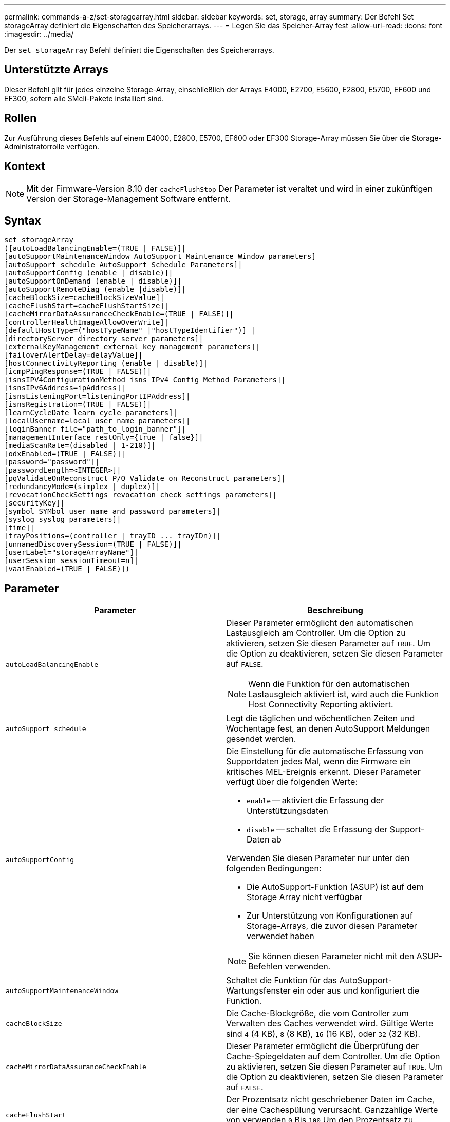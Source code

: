 ---
permalink: commands-a-z/set-storagearray.html 
sidebar: sidebar 
keywords: set, storage, array 
summary: Der Befehl Set storageArray definiert die Eigenschaften des Speicherarrays. 
---
= Legen Sie das Speicher-Array fest
:allow-uri-read: 
:icons: font
:imagesdir: ../media/


[role="lead"]
Der `set storageArray` Befehl definiert die Eigenschaften des Speicherarrays.



== Unterstützte Arrays

Dieser Befehl gilt für jedes einzelne Storage-Array, einschließlich der Arrays E4000, E2700, E5600, E2800, E5700, EF600 und EF300, sofern alle SMcli-Pakete installiert sind.



== Rollen

Zur Ausführung dieses Befehls auf einem E4000, E2800, E5700, EF600 oder EF300 Storage-Array müssen Sie über die Storage-Administratorrolle verfügen.



== Kontext

[NOTE]
====
Mit der Firmware-Version 8.10 der `cacheFlushStop` Der Parameter ist veraltet und wird in einer zukünftigen Version der Storage-Management Software entfernt.

====


== Syntax

[source, cli]
----
set storageArray
([autoLoadBalancingEnable=(TRUE | FALSE)]|
[autoSupportMaintenanceWindow AutoSupport Maintenance Window parameters]
[autoSupport schedule AutoSupport Schedule Parameters]|
[autoSupportConfig (enable | disable)]|
[autoSupportOnDemand (enable | disable)]|
[autoSupportRemoteDiag (enable |disable)]|
[cacheBlockSize=cacheBlockSizeValue]|
[cacheFlushStart=cacheFlushStartSize]|
[cacheMirrorDataAssuranceCheckEnable=(TRUE | FALSE)]|
[controllerHealthImageAllowOverWrite]|
[defaultHostType=("hostTypeName" |"hostTypeIdentifier")] |
[directoryServer directory server parameters]|
[externalKeyManagement external key management parameters]|
[failoverAlertDelay=delayValue]|
[hostConnectivityReporting (enable | disable)]|
[icmpPingResponse=(TRUE | FALSE)]|
[isnsIPV4ConfigurationMethod isns IPv4 Config Method Parameters]|
[isnsIPv6Address=ipAddress]|
[isnsListeningPort=listeningPortIPAddress]|
[isnsRegistration=(TRUE | FALSE)]|
[learnCycleDate learn cycle parameters]|
[localUsername=local user name parameters]|
[loginBanner file="path_to_login_banner"]|
[managementInterface restOnly={true | false}]|
[mediaScanRate=(disabled | 1-210)]|
[odxEnabled=(TRUE | FALSE)]|
[password="password"]|
[passwordLength=<INTEGER>]|
[pqValidateOnReconstruct P/Q Validate on Reconstruct parameters]|
[redundancyMode=(simplex | duplex)]|
[revocationCheckSettings revocation check settings parameters]|
[securityKey]|
[symbol SYMbol user name and password parameters]|
[syslog syslog parameters]|
[time]|
[trayPositions=(controller | trayID ... trayIDn)]|
[unnamedDiscoverySession=(TRUE | FALSE)]|
[userLabel="storageArrayName"]|
[userSession sessionTimeout=n]|
[vaaiEnabled=(TRUE | FALSE)])
----


== Parameter

[cols="2*"]
|===
| Parameter | Beschreibung 


 a| 
`autoLoadBalancingEnable`
 a| 
Dieser Parameter ermöglicht den automatischen Lastausgleich am Controller. Um die Option zu aktivieren, setzen Sie diesen Parameter auf `TRUE`. Um die Option zu deaktivieren, setzen Sie diesen Parameter auf `FALSE`.

[NOTE]
====
Wenn die Funktion für den automatischen Lastausgleich aktiviert ist, wird auch die Funktion Host Connectivity Reporting aktiviert.

====


 a| 
`autoSupport schedule`
 a| 
Legt die täglichen und wöchentlichen Zeiten und Wochentage fest, an denen AutoSupport Meldungen gesendet werden.



 a| 
`autoSupportConfig`
 a| 
Die Einstellung für die automatische Erfassung von Supportdaten jedes Mal, wenn die Firmware ein kritisches MEL-Ereignis erkennt. Dieser Parameter verfügt über die folgenden Werte:

* `enable` -- aktiviert die Erfassung der Unterstützungsdaten
* `disable` -- schaltet die Erfassung der Support-Daten ab


Verwenden Sie diesen Parameter nur unter den folgenden Bedingungen:

* Die AutoSupport-Funktion (ASUP) ist auf dem Storage Array nicht verfügbar
* Zur Unterstützung von Konfigurationen auf Storage-Arrays, die zuvor diesen Parameter verwendet haben


[NOTE]
====
Sie können diesen Parameter nicht mit den ASUP-Befehlen verwenden.

====


 a| 
`autoSupportMaintenanceWindow`
 a| 
Schaltet die Funktion für das AutoSupport-Wartungsfenster ein oder aus und konfiguriert die Funktion.



 a| 
`cacheBlockSize`
 a| 
Die Cache-Blockgröße, die vom Controller zum Verwalten des Caches verwendet wird. Gültige Werte sind `4` (4 KB), `8` (8 KB), `16` (16 KB), oder `32` (32 KB).



 a| 
`cacheMirrorDataAssuranceCheckEnable`
 a| 
Dieser Parameter ermöglicht die Überprüfung der Cache-Spiegeldaten auf dem Controller. Um die Option zu aktivieren, setzen Sie diesen Parameter auf `TRUE`. Um die Option zu deaktivieren, setzen Sie diesen Parameter auf `FALSE`.



 a| 
`cacheFlushStart`
 a| 
Der Prozentsatz nicht geschriebener Daten im Cache, der eine Cachespülung verursacht. Ganzzahlige Werte von verwenden `0` Bis `100` Um den Prozentsatz zu definieren. Der Standardwert ist `80`.



 a| 
`cacheFlushStop`
 a| 
[NOTE]
====
Dieser Parameter ist veraltet und wird in einer zukünftigen Version entfernt.

====
Der Prozentsatz der nicht geschriebenen Daten im Cache, mit dem eine Cache-Flush gestoppt wird. Ganzzahlige Werte von verwenden `0` Bis `100` Um den Prozentsatz zu definieren. Dieser Wert muss kleiner sein als der Wert des `cacheFlushStart` Parameter.



 a| 
`controllerHealthImageAllowOverWrite`
 a| 
Legt ein Flag auf einen Controller fest, um es einem neuen Controller-Zustandsabbild zu ermöglichen, ein vorhandenes Controller-Zustandsabbild auf Storage Arrays zu überschreiben, die die Funktion des Controller-Zustandsabbilds unterstützen.



 a| 
`defaultHostType`
 a| 
Der standardmäßige Hosttyp eines nicht konfigurierten Hostports, mit dem die Controller verbunden sind. Um eine Liste mit gültigen Hosttypen für das Speicher-Array zu erstellen, führen Sie den aus `show storageArray hostTypeTable` Befehl. Host-Typen werden durch einen Namen oder einen numerischen Index identifiziert. Schließen Sie den Namen des Hosttyps in doppelte Anführungszeichen (" "). Schließen Sie den Host-Typ nicht in doppelte Anführungszeichen ein.



 a| 
`directoryServer`
 a| 
Aktualisiert die Konfiguration des Verzeichnisservers, einschließlich Rollenzuordnungen.



 a| 
`externalKeyManagement`
 a| 
Konfiguriert die Adresse und Port-Nummer des externen Verschlüsselungsmanagement-Servers



 a| 
`failoverAlertDelay`
 a| 
Die Verzögerungszeit der Failover-Warnmeldung in Minuten. Die gültigen Werte für die Verzögerungszeit sind `0` Bis `60` Minuten Der Standardwert ist `5`.



 a| 
`hostConnectivityReporting`
 a| 
Dieser Parameter ermöglicht die Berichterstellung der Host-Konnektivität auf dem Controller. Um die Option zu aktivieren, setzen Sie diesen Parameter auf `enable`. Um die Option zu deaktivieren, setzen Sie diesen Parameter auf `disable`.

[NOTE]
====
Wenn Sie versuchen, die Host Connectivity Reporting zu deaktivieren, wenn der automatische Lastausgleich aktiviert ist, erhalten Sie einen Fehler. Deaktivieren Sie zunächst die Funktion Automatischer Lastenausgleich, und deaktivieren Sie dann die Funktion Host Connectivity Reporting.

====
[NOTE]
====
Sie können die Berichterstellung für Host-Konnektivität aktiviert lassen, wenn der automatische Lastausgleich deaktiviert ist.

====


 a| 
`icmpPingResponse`
 a| 
Dieser Parameter schaltet Echoanforderungsmeldungen ein oder aus. Setzen Sie den Parameter auf `TRUE` So aktivieren Sie Echoanforderungsmeldungen. Setzen Sie den Parameter auf `FALSE` So deaktivieren Sie Echoanforderungsmeldungen.



 a| 
`isnsIPv4ConfigurationMethod`
 a| 
Die Methode, die Sie zum Definieren der iSNS-Serverkonfiguration verwenden möchten. Sie können die IP-Adresse für die IPv4 iSNS-Server eingeben, indem Sie auswählen `static`. Bei IPv4 können Sie auswählen, dass ein DHCP-Server (Dynamic Host Configuration Protocol) die IP-Adresse des iSNS-Servers auswählen soll, indem Sie eingeben `dhcp`. Um DHCP zu aktivieren, müssen Sie das festlegen `isnsIPv4Address` Parameter an `0.0.0.0`.



 a| 
`isnsIPv6Address`
 a| 
Die IPv6-Adresse, die Sie für den iSNS-Server verwenden möchten.



 a| 
`isnsListeningPort`
 a| 
Die IP-Adresse, die Sie für den Listening-Port des iSNS-Servers verwenden möchten. Der Wertebereich für den Listening-Port ist `49152` Bis `65535`. Der Standardwert ist `53205`.

Der Listening-Port befindet sich auf dem Server und führt die folgenden Aktivitäten aus:

* Überwacht eingehende Client-Verbindungsanforderungen
* Verwaltet den Datenverkehr zum Server


Wenn ein Client eine Netzwerksitzung mit einem Server anfordert, erhält der Listener die tatsächliche Anforderung. Wenn die Client-Informationen mit den Listener-Informationen übereinstimmen, gewährt der Listener eine Verbindung zum Datenbankserver.



 a| 
`isnsRegistration`
 a| 
Dieser Parameter listet das Speicher-Array als iSCSI-Ziel auf dem iSNS-Server auf. Um das Speicher-Array auf dem iSNS-Server zu registrieren, setzen Sie diesen Parameter auf `TRUE`. Um das Speicher-Array vom iSNS-Server zu entfernen, setzen Sie diesen Parameter auf `FALSE`.

[NOTE]
====
Sie können das nicht verwenden `isnsRegistration` Parameter mit einem anderen Parameter beim Ausführen des `set storageArray` Befehl.

====
Weitere Informationen zur iSNS-Registrierung finden Sie im `set storageArray isnsRegistration` Befehl.



 a| 
`learnCycleDate`
 a| 
Legt die Lernzyklen für die Controller-Batterie fest.



 a| 
`localUsername`
 a| 
Ermöglicht das Festlegen eines Kennworts für den lokalen Benutzernamen oder eines Symbolkennworts für eine bestimmte Rolle.



 a| 
`loginBanner`
 a| 
Ermöglicht das Hochladen einer Textdatei, die als Anmeldebanner verwendet werden kann. Der Bannertext kann eine Empfehlung und eine Einwilligungsmeldung enthalten, die Benutzern angezeigt wird, bevor sie Sitzungen in SANtricity System Manager einrichten oder bevor sie Befehle ausführen



 a| 
`managementInterface`
 a| 
Ändert die Managementoberfläche des Controllers. Ändern Sie den Typ der Managementoberfläche, um die Vertraulichkeit zwischen dem Storage-Array und seiner Managementsoftware durchzusetzen oder um auf externe Tools zuzugreifen.



 a| 
`mediaScanRate`
 a| 
Die Anzahl der Tage, an denen die Mediensuche ausgeführt wird. Gültige Werte sind `disabled` , die den Medienscan deaktiviert, oder `1` Tag zu Tag `210`, wobei `1` Tag die schnellste Scanrate ist, und Tage die langsamste `210` Scanrate. Ein anderer Wert als `disabled` oder `1` durch `210` lässt die Funktion des Medienscans nicht zu.



 a| 
`odxEnabled`
 a| 
Aktiviert oder deaktiviert den Offloaded Data Transfer (ODX) für ein Storage-Array.



 a| 
`password`
 a| 
Das Kennwort für das Speicher-Array. Schließen Sie das Passwort in doppelte Anführungszeichen (" ").

[NOTE]
====
Mit der Version 8.40 ist dieser Parameter veraltet. Verwenden Sie die `localUsername` Oder das Symbol `symbol` Parameter zusammen mit dem `password` Oder `adminPassword` Parameter stattdessen.

====


 a| 
`passwordLength`
 a| 
Ermöglicht das Festlegen der erforderlichen Mindestlänge für alle neuen oder aktualisierten Passwörter. Verwenden Sie einen Wert zwischen 0 und 30.



 a| 
`pqValidateOnReconstruct`
 a| 
Ändert die P/Q-Validierung auf Rekonstruktionsfähigkeit.



 a| 
`redundancyMode`
 a| 
Nutzung `simplex` Modus, wenn Sie über einen einzelnen Controller verfügen. Nutzung `duplex` Modus bei zwei Controllern.



 a| 
`revocationCheckSettings`
 a| 
Ermöglicht Ihnen das Aktivieren oder Deaktivieren der Sperrprüfung und das Konfigurieren eines OCSP-Servers (Online Certificate Status Protocol).



 a| 
`securityKey`
 a| 
Legt den internen Sicherheitsschlüssel fest, der im gesamten Speicher-Array zur Implementierung der Laufwerkssicherheitsfunktion verwendet wird.

[NOTE]
====
Wird für einen internen Sicherheitsschlüssel verwendet. Wenn ein externer Schlüsselverwaltungsserver verwendet wird, verwenden Sie das `create storageArray securityKey` Befehl.

====


 a| 
`symbol`
 a| 
Ermöglicht das Festlegen eines Symbolkennworts für eine bestimmte Rolle.



 a| 
`syslog`
 a| 
Ermöglicht das Ändern der Syslog-Serveradresse, des Protokolls oder der Portnummer.



 a| 
`time`
 a| 
Legt die Uhren auf beiden Controllern in einem Speicher-Array fest, indem die Controller-Uhren mit der Uhr des Hosts synchronisiert werden, von dem Sie diesen Befehl ausführen.



 a| 
`trayPositions`
 a| 
Eine Liste aller Fach-IDs. Die Reihenfolge der Fach-IDs in der Liste definiert die Positionen für das Controller-Fach und die Laufwerksfächer in einem Speicher-Array. Gültige Werte sind `0` Bis `99`. Geben Sie die Werte für die Fach-ID ein, die durch ein Leerzeichen getrennt sind. Schließen Sie die Liste der Fach-ID-Werte in Klammern an. Verwenden Sie für Speicher-Arrays, bei denen das Controller-Fach eine vordefinierte Kennung hat, die sich nicht im Bereich der gültigen Werte für die Fachposition befindet `controller` Wert:

[NOTE]
====
Der `controller` Die Option ist nach der Firmware-Version 6.14 nicht gültig.

====


 a| 
`unnamedDiscoverySession`
 a| 
Aktiviert die Teilnahme des Speicher-Arrays an nicht benannten Ermittlungssitzungen.



 a| 
`userLabel`
 a| 
Der Name des Speicher-Arrays. Schließen Sie den Namen des Speicher-Arrays in doppelte Anführungszeichen („ “).



 a| 
`userSession`
 a| 
Hiermit können Sie in System Manager ein Timeout einstellen, sodass die inaktiven Sitzungen von Benutzern nach einer bestimmten Zeit getrennt werden.



 a| 
`vaaiEnabled`
 a| 
Aktiviert oder deaktiviert die VMware vStorage API Array-Architektur (VAAI) für ein Storage-Array

|===


== Hinweise

Mit Ausnahme des `isnsRegistration`, Wenn Sie diesen Befehl verwenden, können Sie einen oder mehrere der optionalen Parameter angeben.



== AutoSupport-Daten

[NOTE]
====
Sie können diesen Parameter nicht mit den ASUP-Befehlen verwenden.

====
Wenn diese Option aktiviert ist, wird das aktiviert `set storageArray autoSupportConfig` Der Befehl bewirkt, dass bei Erkennung eines kritischen Großereignisses (MEL) alle Konfigurations- und Zustandsdaten des Speicherarrays zurückgegeben werden. Die Konfigurations- und Status-Informationen werden in Form eines Objektdiagramms zurückgegeben. Das Objektdiagramm enthält alle relevanten logischen und physischen Objekte sowie deren zugehörigen Zustandsdaten für das Storage-Array.

Der `set storageArray autoSupportConfig` Befehl erfasst auf diese Weise Konfigurations- und Statusinformationen:

* Automatische Erfassung der Konfigurations- und Statusdaten erfolgt alle 72 Stunden. Die Konfigurations- und Statusinformationen werden in der ZIP-Archivdatei des Speicherarrays gespeichert. Die Archivdatei verfügt über einen Zeitstempel, der zur Verwaltung der Archivdateien verwendet wird.
* Für jedes Speicher-Array werden zwei ZIP-Archivdateien aufbewahrt. Die ZIP-Archivdateien werden auf einem Laufwerk aufbewahrt. Nachdem der 72-Stunden-Zeitraum überschritten wurde, wird die älteste Archivdatei während des neuen Zyklus immer überschrieben.
* Nachdem Sie mit diesem Befehl die automatische Erfassung von Konfigurations- und Statusdaten aktiviert haben, wird eine erste Sammlung von Informationen gestartet. Das Sammeln von Informationen nach der Ausgabe des Befehls stellt sicher, dass eine Archivdatei verfügbar ist und der Zeitstempel startet.


Sie können die ausführen `set storageArray autoSupportConfig` Mehr als ein Speicher-Array ausführen.



== Cache-Blockgröße

Bei der Definition von Cache-Blockgrößen verwenden Sie die Cache-Blockgröße von 4 KB für Storage Arrays, die I/O-Streams benötigen, die normalerweise klein und zufällig sind. Verwenden Sie die 8-KB-Cache-Blockgröße, wenn der Großteil Ihrer I/O-Datenströme größer als 4 KB, aber kleiner als 8 KB ist. Verwenden Sie die Cache-Blockgröße von 16 KB oder die 32-KB-Cache-Blockgröße für Storage Arrays, die Anwendungen mit großer Datenübertragung, sequenzieller oder hoher Bandbreite benötigen.

Der `cacheBlockSize` Parameter definiert die unterstützte Cache-Blockgröße für alle Volumes im Storage Array. Nicht alle Controller-Typen unterstützen alle Cache-Blockgrößen. Bei redundanten Konfigurationen umfasst dieser Parameter alle Volumes, die Eigentum beider Controller innerhalb des Storage Array sind.



== Cache-Flush wird gestartet

Wenn Sie Werte definieren, um einen Cache-Flush zu starten, erhöht ein zu geringer Wert die Wahrscheinlichkeit, dass die für einen Host-Lesevorgang benötigten Daten nicht im Cache liegen. Auf einen niedrigen Wert erhöht sich darüber hinaus die Anzahl der Laufwerkschreibvorgänge, die zur Aufrechterhaltung des Cache-Levels erforderlich sind. Dies erhöht den System-Overhead und verringert die Performance.



== Standard-Hosttyp

Wenn Sie Host-Typen definieren, wirkt sich der standardmäßige Host-Typ bei aktivierter Storage-Partitionierung nur auf die Volumes aus, die in der Standardgruppe zugeordnet sind. Wenn die Speicherpartitionierung nicht aktiviert ist, müssen alle Hosts, die mit dem Speicher-Array verbunden sind, dasselbe Betriebssystem ausführen und mit dem Standardhosttyp kompatibel sein.



== Medien-Scan-Rate

Der Medien-Scan wird auf allen Volumes im Storage-Array ausgeführt, die den optimalen Status aufweisen, keine Änderungs-Operationen ausführen und über den verfügen `mediaScanRate` Parameter aktiviert. Verwenden Sie die `set volume` Befehl zum Aktivieren oder Deaktivieren des `mediaScanRate` Parameter.



== Passwort

Passwörter werden auf jedem Speicher-Array gespeichert. Für einen optimalen Schutz muss das Passwort die folgenden Kriterien erfüllen:

* Das Passwort muss acht bis 30 Zeichen lang sein.
* Das Passwort muss mindestens einen Großbuchstaben enthalten.
* Das Passwort muss mindestens einen Kleinbuchstaben enthalten.
* Das Passwort muss mindestens eine Zahl enthalten.
* Das Kennwort muss mindestens ein nicht-alphanumerisches Zeichen enthalten, z. B. @ +.


[NOTE]
====
Wenn Sie vollständige Festplatten-Verschlüsselungslaufwerke in Ihrem Speicher-Array verwenden, müssen Sie diese Kriterien für Ihr Kennwort für das Speicher-Array verwenden.

====
[NOTE]
====
Sie müssen ein Kennwort für Ihr Speicherarray festlegen, bevor Sie einen Sicherheitsschlüssel für verschlüsselte Vollverschlüsselungslaufwerke erstellen können.

====


== Minimale Firmware-Stufe

5.00 fügt die hinzu `defaultHostType` Parameter.

5.40 fügt die hinzu `failoverAlertDelay` Parameter.

6.10 fügt die hinzu `redundancyMode`, `trayPositions`, und `time` Parameter.

6.14 fügt die hinzu `alarm` Parameter.

7.10 fügt die hinzu `icmpPingResponse`, `unnamedDiscoverySession`, `isnsIPv6Address`, und `isnsIPv4ConfigurationMethod` Parameter.

7.15 fügt weitere Cache-Blockgrößen hinzu und das `learnCycleDate` Parameter.

7.86 entfernt die `alarm` Parameter, da er nicht mehr verwendet wird, und fügt den hinzu `coreDumpAllowOverWrite` Parameter.

8.10 depretiert das `cacheFlushStop` Parameter.

8.20 fügt die hinzu `odxEnabled` Und `vaaiEnabled` Parameter.

8.20 aktualisiert die `cacheBlockSize` Parameter zum Hinzufügen des `cacheBlockSizeValue` Von 4 (4 KB).

8.20 ersetzt die `coreDumpAllowOverWrite` Parameter mit `controllerHealthImageAllowOverWrite` Parameter.

8.30 fügt die hinzu `autoLoadBalancingEnable` Parameter.

8.40 fügt die hinzu `localUsername` Parameter (wird mit einer Benutzernamenvariable und entweder mit dem verwendet `password` Oder `adminPassword` Parameter. Fügt auch den hinzu `symbol` Parameter (wird mit einer Benutzernamenvariable und entweder mit dem verwendet `password` Oder `adminPassword` Parameter.

8.40 depretiert das `password` Und `userRole` Standalone-Parameter:

8.40 fügt die hinzu `managementInterface` Parameter.

8.40 fügt die hinzu `externalKeyManagement` Parameter.

8.41 fügt die hinzu `cacheMirrorDataAssuranceCheckEnable`, `directoryServer`, `userSession`, `passwordLength`, und `loginBanner` Parameter.

8.42 fügt die hinzu `pqValidateOnReconstruct`, `syslog`, `hostConnectivityReporting`, und `revocationCheckSettings` Parameter.
